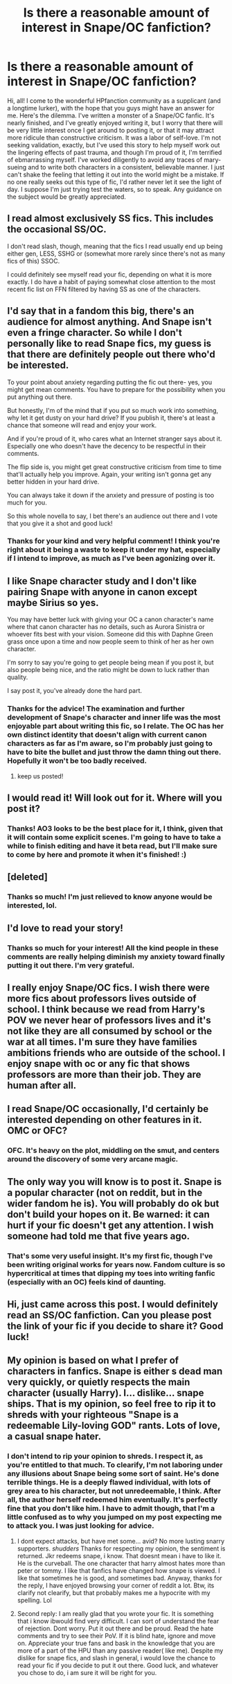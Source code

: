 #+TITLE: Is there a reasonable amount of interest in Snape/OC fanfiction?

* Is there a reasonable amount of interest in Snape/OC fanfiction?
:PROPERTIES:
:Author: OhHowIHateTheMorning
:Score: 11
:DateUnix: 1574105551.0
:DateShort: 2019-Nov-18
:FlairText: Discussion
:END:
Hi, all! I come to the wonderful HPfanction community as a supplicant (and a longtime lurker), with the hope that you guys might have an answer for me. Here's the dilemma. I've written a monster of a Snape/OC fanfic. It's nearly finished, and I've greatly enjoyed writing it, but I worry that there will be very little interest once I get around to posting it, or that it may attract more ridicule than constructive criticism. It was a labor of self-love. I'm not seeking validation, exactly, but I've used this story to help myself work out the lingering effects of past trauma, and though I'm proud of it, I'm terrified of ebmarrassing myself. I've worked diligently to avoid any traces of mary-sueing and to write both characters in a consistent, believable manner. I just can't shake the feeling that letting it out into the world might be a mistake. If no one really seeks out this type of fic, I'd rather never let it see the light of day. I suppose I'm just trying test the waters, so to speak. Any guidance on the subject would be greatly appreciated.


** I read almost exclusively SS fics. This includes the occasional SS/OC.

I don't read slash, though, meaning that the fics I read usually end up being either gen, LESS, SSHG or (somewhat more rarely since there's not as many fics of this) SSOC.

I could definitely see myself read your fic, depending on what it is more exactly. I do have a habit of paying somewhat close attention to the most recent fic list on FFN filtered by having SS as one of the characters.
:PROPERTIES:
:Author: Fredrik1994
:Score: 3
:DateUnix: 1574133310.0
:DateShort: 2019-Nov-19
:END:


** I'd say that in a fandom this big, there's an audience for almost anything. And Snape isn't even a fringe character. So while I don't personally like to read Snape fics, my guess is that there are definitely people out there who'd be interested.

To your point about anxiety regarding putting the fic out there- yes, you might get mean comments. You have to prepare for the possibility when you put anything out there.

But honestly, I'm of the mind that if you put so much work into something, why let it get dusty on your hard drive? If you publish it, there's at least a chance that someone will read and enjoy your work.

And if you're proud of it, who cares what an Internet stranger says about it. Especially one who doesn't have the decency to be respectful in their comments.

The flip side is, you might get great constructive criticism from time to time that'll actually help you improve. Again, your writing isn't gonna get any better hidden in your hard drive.

You can always take it down if the anxiety and pressure of posting is too much for you.

So this whole novella to say, I bet there's an audience out there and I vote that you give it a shot and good luck!
:PROPERTIES:
:Author: dephorasiac
:Score: 8
:DateUnix: 1574113384.0
:DateShort: 2019-Nov-19
:END:

*** Thanks for your kind and very helpful comment! I think you're right about it being a waste to keep it under my hat, especially if I intend to improve, as much as I've been agonizing over it.
:PROPERTIES:
:Author: OhHowIHateTheMorning
:Score: 2
:DateUnix: 1574114055.0
:DateShort: 2019-Nov-19
:END:


** I like Snape character study and I don't like pairing Snape with anyone in canon except maybe Sirius so yes.

You may have better luck with giving your OC a canon character's name where that canon character has no details, such as Aurora Sinistra or whoever fits best with your vision. Someone did this with Daphne Green grass once upon a time and now people seem to think of her as her own character.

I'm sorry to say you're going to get people being mean if you post it, but also people being nice, and the ratio might be down to luck rather than quality.

I say post it, you've already done the hard part.
:PROPERTIES:
:Author: QuentinQuarles
:Score: 3
:DateUnix: 1574126672.0
:DateShort: 2019-Nov-19
:END:

*** Thanks for the advice! The examination and further development of Snape's character and inner life was the most enjoyable part about writing this fic, so I relate. The OC has her own distinct identity that doesn't align with current canon characters as far as I'm aware, so I'm probably just going to have to bite the bullet and just throw the damn thing out there. Hopefully it won't be too badly received.
:PROPERTIES:
:Author: OhHowIHateTheMorning
:Score: 2
:DateUnix: 1574127438.0
:DateShort: 2019-Nov-19
:END:

**** keep us posted!
:PROPERTIES:
:Author: j3llyf1shh
:Score: 2
:DateUnix: 1574133791.0
:DateShort: 2019-Nov-19
:END:


** I would read it! Will look out for it. Where will you post it?
:PROPERTIES:
:Author: ronjakia
:Score: 2
:DateUnix: 1574161088.0
:DateShort: 2019-Nov-19
:END:

*** Thanks! AO3 looks to be the best place for it, I think, given that it will contain some explicit scenes. I'm going to have to take a while to finish editing and have it beta read, but I'll make sure to come by here and promote it when it's finished! :)
:PROPERTIES:
:Author: OhHowIHateTheMorning
:Score: 2
:DateUnix: 1574188282.0
:DateShort: 2019-Nov-19
:END:


** [deleted]
:PROPERTIES:
:Score: 2
:DateUnix: 1574192118.0
:DateShort: 2019-Nov-19
:END:

*** Thanks so much! I'm just relieved to know anyone would be interested, lol.
:PROPERTIES:
:Author: OhHowIHateTheMorning
:Score: 1
:DateUnix: 1574195008.0
:DateShort: 2019-Nov-19
:END:


** I'd love to read your story!
:PROPERTIES:
:Author: ophelia_aurielis
:Score: 2
:DateUnix: 1574210058.0
:DateShort: 2019-Nov-20
:END:

*** Thanks so much for your interest! All the kind people in these comments are really helping diminish my anxiety toward finally putting it out there. I'm very grateful.
:PROPERTIES:
:Author: OhHowIHateTheMorning
:Score: 1
:DateUnix: 1574211304.0
:DateShort: 2019-Nov-20
:END:


** I really enjoy Snape/OC fics. I wish there were more fics about professors lives outside of school. I think because we read from Harry's POV we never hear of professors lives and it's not like they are all consumed by school or the war at all times. I'm sure they have families ambitions friends who are outside of the school. I enjoy snape with oc or any fic that shows professors are more than their job. They are human after all.
:PROPERTIES:
:Author: frankems
:Score: 2
:DateUnix: 1577372847.0
:DateShort: 2019-Dec-26
:END:


** I read Snape/OC occasionally, I'd certainly be interested depending on other features in it. OMC or OFC?
:PROPERTIES:
:Author: knopflerpettydylan
:Score: 2
:DateUnix: 1574111335.0
:DateShort: 2019-Nov-19
:END:

*** OFC. It's heavy on the plot, middling on the smut, and centers around the discovery of some very arcane magic.
:PROPERTIES:
:Author: OhHowIHateTheMorning
:Score: 2
:DateUnix: 1574112377.0
:DateShort: 2019-Nov-19
:END:


** The only way you will know is to post it. Snape is a popular character (not on reddit, but in the wider fandom he is). You will probably do ok but don't build your hopes on it. Be warned: it can hurt if your fic doesn't get any attention. I wish someone had told me that five years ago.
:PROPERTIES:
:Author: booksandpots
:Score: 2
:DateUnix: 1574114423.0
:DateShort: 2019-Nov-19
:END:

*** That's some very useful insight. It's my first fic, though I've been writing original works for years now. Fandom culture is so hypercritical at times that dipping my toes into writing fanfic (especially with an OC) feels kind of daunting.
:PROPERTIES:
:Author: OhHowIHateTheMorning
:Score: 1
:DateUnix: 1574124757.0
:DateShort: 2019-Nov-19
:END:


** Hi, just came across this post. I would definitely read an SS/OC fanfiction. Can you please post the link of your fic if you decide to share it? Good luck!
:PROPERTIES:
:Score: 1
:DateUnix: 1577171126.0
:DateShort: 2019-Dec-24
:END:


** My opinion is based on what I prefer of characters in fanfics. Snape is either s dead man very quickly, or quietly respects the main character (usually Harry). I... dislike... snape ships. That is my opinion, so feel free to rip it to shreds with your righteous "Snape is a redeemable Lily-loving GOD" rants. Lots of love, a casual snape hater.
:PROPERTIES:
:Author: dog2879
:Score: -1
:DateUnix: 1574113677.0
:DateShort: 2019-Nov-19
:END:

*** I don't intend to rip your opinion to shreds. I respect it, as you're entitled to that much. To clearify, I'm not laboring under any illusions about Snape being some sort of saint. He's done terrible things. He is a deeply flawed individual, with lots of grey area to his character, but not unredeemable, I think. After all, the author herself redeemed him eventually. It's perfectly fine that you don't like him. I have to admit though, that I'm a little confused as to why you jumped on my post expecting me to attack you. I was just looking for advice.
:PROPERTIES:
:Author: OhHowIHateTheMorning
:Score: 8
:DateUnix: 1574114562.0
:DateShort: 2019-Nov-19
:END:

**** I dont expect attacks, but have met some... avid? No more lusting snarry supporters. /shudders/ Thanks for respecting my opinion, the sentiment is returned. Jkr redeems snape, i know. That doesnt mean i have to like it. He is the curveball. The one character that harry almost hates more than peter or tommy. I like that fanfics have changed how snape is viewed. I like that sometimes he is good, and sometimes bad. Anyway, thanks for the reply, I have enjoyed browsing your corner of reddit a lot. Btw, its clarify not clearify, but that probably makes me a hypocrite with my spelling. Lol
:PROPERTIES:
:Author: dog2879
:Score: 1
:DateUnix: 1574460979.0
:DateShort: 2019-Nov-23
:END:


**** Second reply: I am really glad that you wrote your fic. It is something that i know ibwould find very difficult. I can sort of understand the fear of rejection. Dont worry. Put it out there and be proud. Read the hate comments and try to see their PoV. If it is blind hate, ignore and move on. Appreciate your true fans and bask in the knowledge that you are more of a part of the HPU than any passive reader( like me). Despite my dislike for snape fics, and slash in general, i would love the chance to read your fic if you decide to put it out there. Good luck, and whatever you chose to do, i am sure it will be right for you.
:PROPERTIES:
:Author: dog2879
:Score: 1
:DateUnix: 1574461263.0
:DateShort: 2019-Nov-23
:END:
